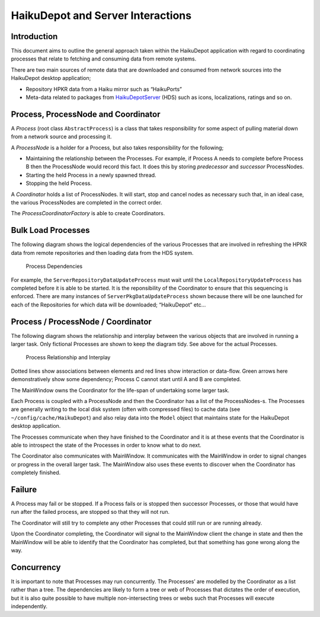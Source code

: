HaikuDepot and Server Interactions
==================================

Introduction
------------

This document aims to outline the general approach taken within the
HaikuDepot application with regard to coordinating processes that relate
to fetching and consuming data from remote systems.

There are two main sources of remote data that are downloaded and
consumed from network sources into the HaikuDepot desktop application;

-  Repository HPKR data from a Haiku mirror such as “HaikuPorts”
-  Meta-data related to packages from
   `HaikuDepotServer <http://depot.haiku-os.org>`__ (HDS) such as icons,
   localizations, ratings and so on.

Process, ProcessNode and Coordinator
------------------------------------

A *Process* (root class ``AbstractProcess``) is a class that takes
responsibility for some aspect of pulling material down from a network
source and processing it.

A *ProcessNode* is a holder for a Process, but also takes responsibility
for the following;

-  Maintaining the relationship between the Processes. For example, if
   Process A needs to complete before Process B then the ProcessNode
   would record this fact. It does this by storing *predecessor* and
   *successor* ProcessNodes.
-  Starting the held Process in a newly spawned thread.
-  Stopping the held Process.

A *Coordinator* holds a list of ProcessNodes. It will start, stop and
cancel nodes as necessary such that, in an ideal case, the various
ProcessNodes are completed in the correct order.

The *ProcessCoordinatorFactory* is able to create Coordinators.

Bulk Load Processes
-------------------

The following diagram shows the logical dependencies of the various
Processes that are involved in refreshing the HPKR data from remote
repositories and then loading data from the HDS system.

.. figure:: images/processes.svg
   :alt: Process Dependencies

   Process Dependencies

For example, the ``ServerRepositoryDataUpdateProcess`` must wait until
the ``LocalRepositoryUpdateProcess`` has completed before it is able to
be started. It is the reponsibility of the Coordinator to ensure that
this sequencing is enforced. There are many instances of
``ServerPkgDataUpdateProcess`` shown because there will be one launched
for each of the Repositories for which data will be downloaded;
“HaikuDepot” etc…

Process / ProcessNode / Coordinator
-----------------------------------

The following diagram shows the relationship and interplay between the
various objects that are involved in running a larger task. Only
fictional Processes are shown to keep the diagram tidy. See above for
the actual Processes.

.. figure:: images/process-interplay.svg
   :alt: Process Relationship and Interplay

   Process Relationship and Interplay

Dotted lines show associations between elements and red lines show
interaction or data-flow. Green arrows here demonstratively show some
dependency; Process C cannot start until A and B are completed.

The MainWindow owns the Coordinator for the life-span of undertaking
some larger task.

Each Process is coupled with a ProcessNode and then the Coordinator has
a list of the ProcessNodes-s. The Processes are generally writing to the
local disk system (often with compressed files) to cache data (see
``~/config/cache/HaikuDepot``) and also relay data into the ``Model``
object that maintains state for the HaikuDepot desktop application.

The Processes communicate when they have finished to the Coordinator and
it is at these events that the Coordinator is able to introspect the
state of the Processes in order to know what to do next.

The Coordinator also communicates with MainWindow. It communicates with
the MainWindow in order to signal changes or progress in the overall
larger task. The MainWindow also uses these events to discover when the
Coordinator has completely finished.

Failure
-------

A Process may fail or be stopped. If a Process fails or is stopped then
successor Processes, or those that would have run after the failed
process, are stopped so that they will not run.

The Coordinator will still try to complete any other Processes that
could still run or are running already.

Upon the Coordinator completing, the Coordinator will signal to the
MainWindow client the change in state and then the MainWindow will be
able to identify that the Coordinator has completed, but that something
has gone wrong along the way.

Concurrency
-----------

It is important to note that Processes may run concurrently. The
Processes’ are modelled by the Coordinator as a list rather than a tree.
The dependencies are likely to form a tree or web of Processes that
dictates the order of execution, but it is also quite possible to have
multiple non-intersecting trees or webs such that Processes will execute
independently.

